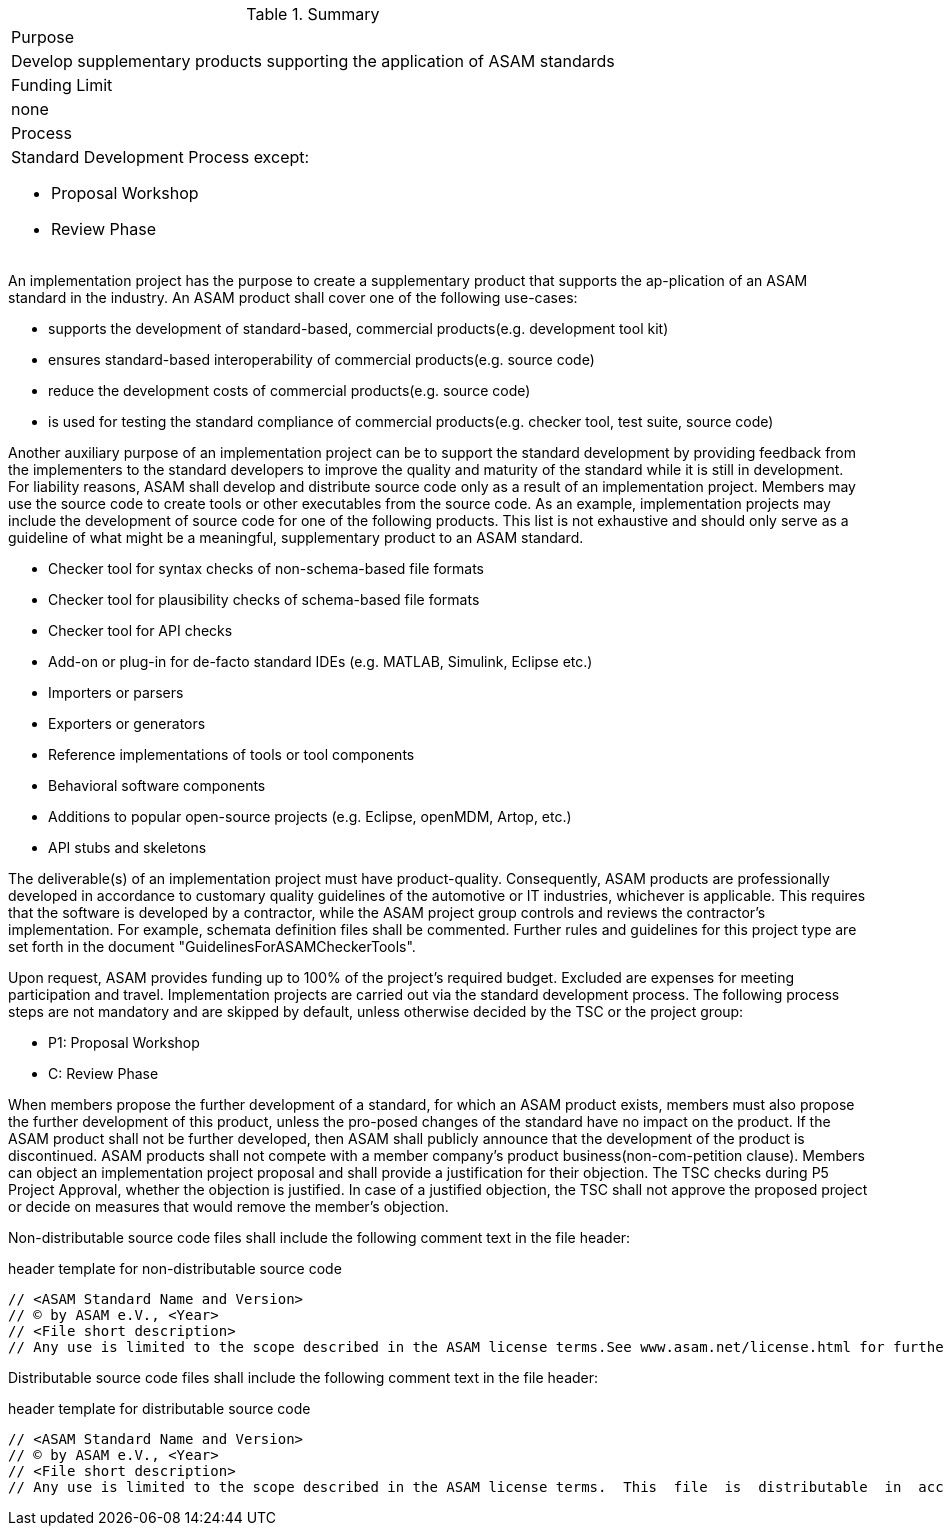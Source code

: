 
.Summary
|===
|Purpose
a| Develop supplementary products supporting the application of ASAM standards
|Funding Limit | none
|Process
a|
Standard Development Process except:

* Proposal Workshop
* Review Phase
|===

An implementation project has the purpose to create a supplementary product that supports the ap-plication of an ASAM standard in the industry.
An ASAM product shall cover one of the following use-cases:

* supports the development of standard-based, commercial products(e.g. development tool kit)
* ensures standard-based interoperability of commercial products(e.g. source code)
* reduce the development costs of commercial products(e.g. source code)
* is used for testing the standard compliance of commercial products(e.g. checker tool, test suite, source code)

Another auxiliary purpose of an implementation project can be to support the standard development by providing feedback from the implementers to the standard developers to improve the quality and maturity of the standard while it is still in development.
For liability reasons, ASAM shall develop and distribute source code only as a result of an implementation project.
Members may use the source code to create tools or other executables from the source code.
As an example, implementation projects may include the development of source code for one of the following products.
This list is not exhaustive and should only serve as a guideline of what might be a meaningful, supplementary product to an ASAM standard.

* Checker tool for syntax checks of non-schema-based file formats
* Checker tool for plausibility checks of schema-based file formats
* Checker tool for API checks
* Add-on or plug-in for de-facto standard IDEs (e.g. MATLAB, Simulink, Eclipse etc.)
* Importers or parsers
* Exporters or generators
* Reference implementations of tools or tool components
* Behavioral software components
* Additions to popular open-source projects (e.g. Eclipse, openMDM, Artop, etc.)
* API stubs and skeletons

The deliverable(s) of an implementation project must have product-quality.
Consequently, ASAM products are professionally developed in accordance to customary quality guidelines of the automotive or IT industries, whichever is applicable.
This requires that the software is developed by a contractor, while the ASAM project group controls and reviews the contractor's implementation.
For example, schemata definition files shall be commented.
Further rules and guidelines for this project type are set forth in the document "GuidelinesForASAMCheckerTools".

Upon request, ASAM provides funding up to 100% of the project's required budget.
Excluded are expenses for meeting participation and travel.
Implementation projects are carried out via the standard development process.
The following process steps are not mandatory and are skipped by default, unless otherwise decided by the TSC or the project group:

* P1: Proposal Workshop
* C: Review Phase

When members propose the further development of a standard, for which an ASAM product exists, members must also propose the further development of this product, unless the pro-posed changes of the standard have no impact on the product.
If the ASAM product shall not be further developed, then ASAM shall publicly announce that the development of the product is discontinued.
ASAM products shall not compete with a member company's product business(non-com-petition clause).
Members can object an implementation project proposal and shall provide a justification for their objection.
The TSC checks during P5 Project Approval, whether the objection is justified.
In case of a justified objection, the TSC shall not approve the proposed project or decide on measures that would remove the member's objection.

Non-distributable  source  code  files shall  include  the  following  comment  text  in  the  file header:

.header template for non-distributable source code
----
// <ASAM Standard Name and Version>
// © by ASAM e.V., <Year>
// <File short description>
// Any use is limited to the scope described in the ASAM license terms.See www.asam.net/license.html for further details.
----

Distributable source code files shall include the following comment text in the file header:

.header template for distributable source code
----
// <ASAM Standard Name and Version>
// © by ASAM e.V., <Year>
// <File short description>
// Any use is limited to the scope described in the ASAM license terms.  This  file  is  distributable  in  accordance  with the ASAM license terms.See www.asam.net/license.html for further details.
----
